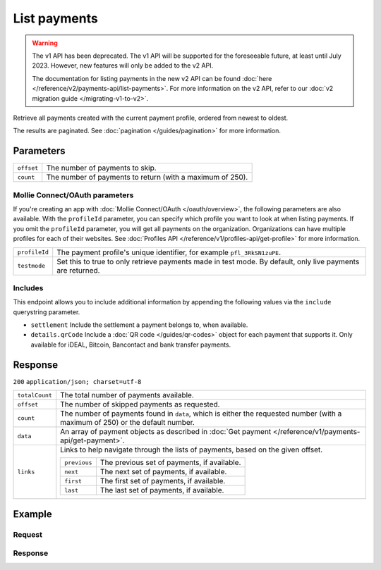 List payments
=============
.. api-name:: Payments API
   :version: 1

.. warning:: The v1 API has been deprecated. The v1 API will be supported for the foreseeable future, at least until
             July 2023. However, new features will only be added to the v2 API.

             The documentation for listing payments in the new v2 API can be found
             :doc:`here </reference/v2/payments-api/list-payments>`. For more information on the v2 API, refer to our
             :doc:`v2 migration guide </migrating-v1-to-v2>`.

.. endpoint::
   :method: GET
   :url: https://api.mollie.com/v1/payments

.. authentication::
   :api_keys: true
   :oauth: true

Retrieve all payments created with the current payment profile, ordered from newest to oldest.

The results are paginated. See :doc:`pagination </guides/pagination>` for more information.

Parameters
----------
.. list-table::
   :widths: auto

   * - ``offset``

       .. type:: integer
          :required: false

     - The number of payments to skip.

   * - ``count``

       .. type:: integer
          :required: false

     - The number of payments to return (with a maximum of 250).

Mollie Connect/OAuth parameters
^^^^^^^^^^^^^^^^^^^^^^^^^^^^^^^
If you're creating an app with :doc:`Mollie Connect/OAuth </oauth/overview>`, the following parameters are also
available. With the ``profileId`` parameter, you can specify which profile you want to look at when listing payments. If
you omit the ``profileId`` parameter, you will get all payments on the organization. Organizations can have multiple
profiles for each of their websites. See :doc:`Profiles API </reference/v1/profiles-api/get-profile>` for more
information.

.. list-table::
   :widths: auto

   * - ``profileId``

       .. type:: string
          :required: false

     - The payment profile's unique identifier, for example ``pfl_3RkSN1zuPE``.

   * - ``testmode``

       .. type:: boolean
          :required: false

     - Set this to true to only retrieve payments made in test mode. By default, only live payments are
       returned.

Includes
^^^^^^^^
This endpoint allows you to include additional information by appending the following values via the ``include``
querystring parameter.

* ``settlement`` Include the settlement a payment belongs to, when available.
* ``details.qrCode`` Include a :doc:`QR code </guides/qr-codes>` object for each payment that supports it. Only
  available for iDEAL, Bitcoin, Bancontact and bank transfer payments.

Response
--------
``200`` ``application/json; charset=utf-8``

.. list-table::
   :widths: auto

   * - ``totalCount``

       .. type:: integer

     - The total number of payments available.

   * - ``offset``

       .. type:: integer

     - The number of skipped payments as requested.

   * - ``count``

       .. type:: integer

     - The number of payments found in ``data``, which is either the requested number (with a maximum of 250) or the
       default number.

   * - ``data``

       .. type:: array

     - An array of payment objects as described in :doc:`Get payment </reference/v1/payments-api/get-payment>`.

   * - ``links``

       .. type:: object

     - Links to help navigate through the lists of payments, based on the given offset.

       .. list-table::
          :widths: auto

          * - ``previous``

              .. type:: string

            - The previous set of payments, if available.

          * - ``next``

              .. type:: string

            - The next set of payments, if available.

          * - ``first``

              .. type:: string

            - The first set of payments, if available.

          * - ``last``

              .. type:: string

            - The last set of payments, if available.

Example
-------

Request
^^^^^^^
.. code-block:: bash
   :linenos:

   curl -X GET https://api.mollie.com/v1/payments \
       -H "Authorization: Bearer test_dHar4XY7LxsDOtmnkVtjNVWXLSlXsM"

Response
^^^^^^^^
.. code-block:: http
   :linenos:

   HTTP/1.1 200 OK
   Content-Type: application/json; charset=utf-8

   {
       "totalCount": 280,
       "offset": 0,
       "count": 10,
       "data": [
           {
               "resource": "payment",
               "id": "tr_7UhSN1zuXS",
               "mode": "test",
               "createdDatetime": "2018-03-16T17:09:01.0Z",
               "status": "open",
               "expiryPeriod": "PT15M",
               "amount": "10.00",
               "description": "My first payment",
               "metadata": {
                   "order_id": "12345"
               },
               "locale": "nl_NL",
               "profileId": "pfl_QkEhN94Ba",
               "links": {
                   "redirectUrl": "https://webshop.example.org/order/12345/"
               }
           },
           { },
           { }
       ],
       "links": {
           "first": "https://api.mollie.com/v1/payments?count=10&offset=0",
           "previous": null,
           "next": "https://api.mollie.com/v1/payments?count=10&offset=10",
           "last": "https://api.mollie.com/v1/payments?count=10&offset=270"
       }
   }
